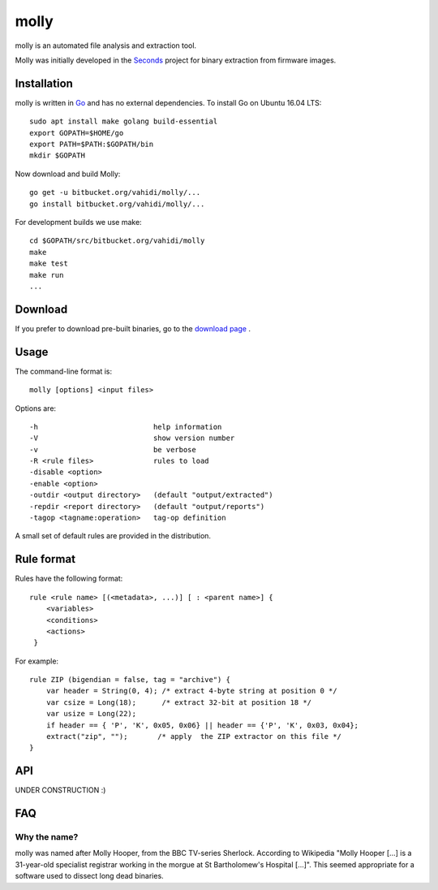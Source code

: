 molly
=====

molly is an automated file analysis and extraction tool.


Molly was initially developed in the `Seconds <http://www.secondssolutions.com/>`_
project for binary extraction from firmware images.


Installation
------------

molly is written in `Go <https://golang.org>`_ and has no external dependencies.
To install Go on Ubuntu 16.04 LTS::

   sudo apt install make golang build-essential
   export GOPATH=$HOME/go
   export PATH=$PATH:$GOPATH/bin
   mkdir $GOPATH

Now download and build Molly::

    go get -u bitbucket.org/vahidi/molly/...
    go install bitbucket.org/vahidi/molly/...

For development builds we use make::

    cd $GOPATH/src/bitbucket.org/vahidi/molly
    make
    make test
    make run
    ...


Download
--------

If you prefer to download pre-built binaries, go to the
`download page <https://bitbucket.org/vahidi/molly/downloads/>`_ .


Usage
-----

The command-line format is::

    molly [options] <input files>

Options are::

   -h	                        help information
   -V	                        show version number
   -v	                        be verbose
   -R <rule files>              rules to load
   -disable <option>
   -enable <option>
   -outdir <output directory>   (default "output/extracted")
   -repdir <report directory>   (default "output/reports")
   -tagop <tagname:operation>   tag-op definition

A small set of default rules are provided in the distribution.


Rule format
-----------

Rules have the following format::

   rule <rule name> [(<metadata>, ...)] [ : <parent name>] {
       <variables>
       <conditions>
       <actions>
    }

For example::

    rule ZIP (bigendian = false, tag = "archive") {
        var header = String(0, 4); /* extract 4-byte string at position 0 */
        var csize = Long(18);      /* extract 32-bit at position 18 */
        var usize = Long(22);
        if header == { 'P', 'K', 0x05, 0x06} || header == {'P', 'K', 0x03, 0x04};
        extract("zip", "");       /* apply  the ZIP extractor on this file */
    }



API
---

UNDER CONSTRUCTION :)


FAQ
---


Why the name?
~~~~~~~~~~~~~

molly was named after Molly Hooper, from the BBC TV-series Sherlock.
According to Wikipedia "Molly Hooper [...] is a 31-year-old specialist registrar
working in the morgue at St Bartholomew's Hospital [...]". This seemed appropriate
for a software used to dissect long dead binaries.
